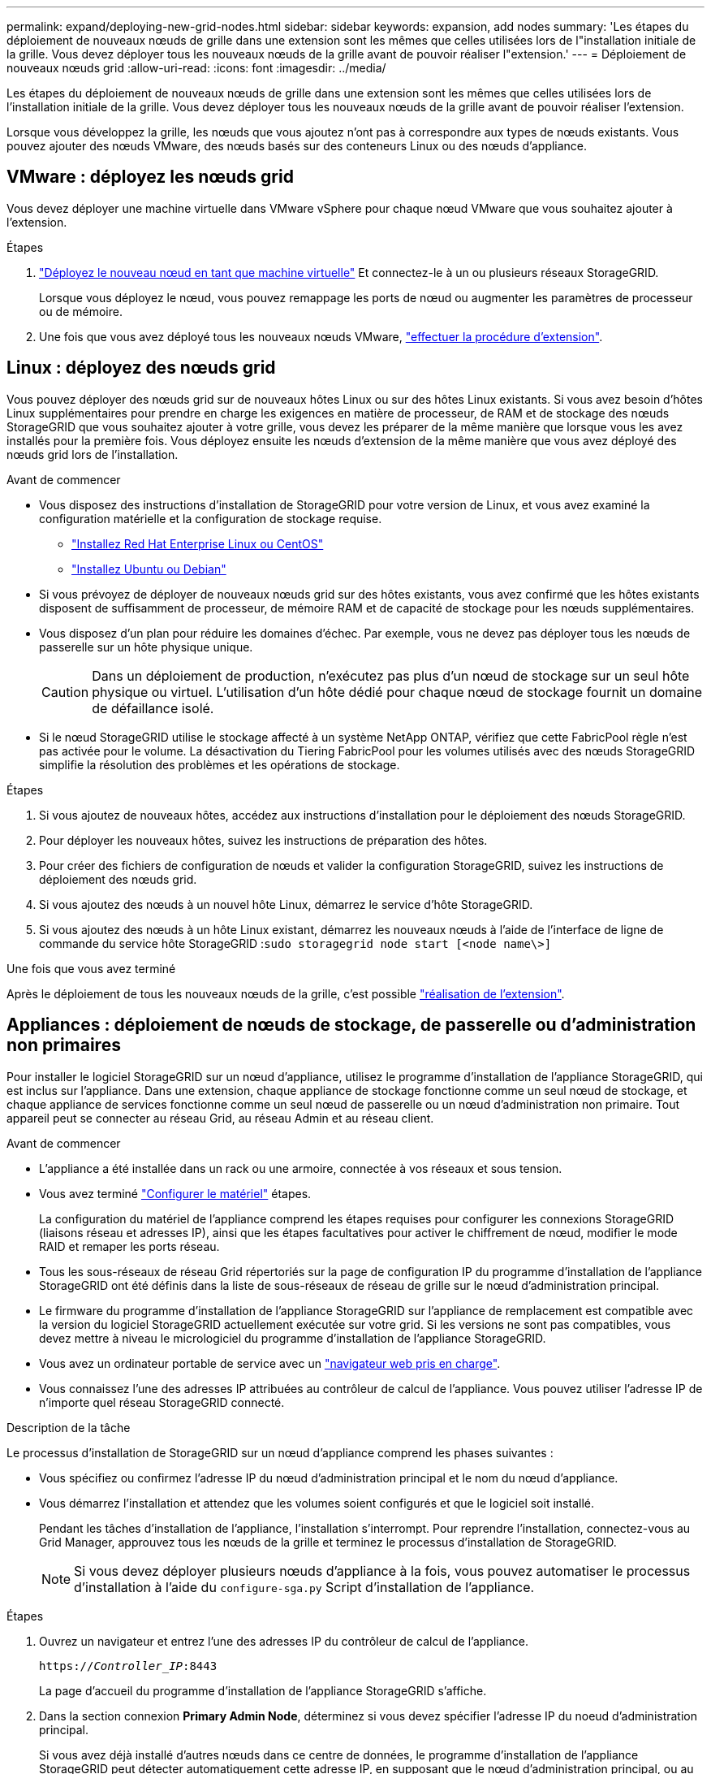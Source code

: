 ---
permalink: expand/deploying-new-grid-nodes.html 
sidebar: sidebar 
keywords: expansion, add nodes 
summary: 'Les étapes du déploiement de nouveaux nœuds de grille dans une extension sont les mêmes que celles utilisées lors de l"installation initiale de la grille. Vous devez déployer tous les nouveaux nœuds de la grille avant de pouvoir réaliser l"extension.' 
---
= Déploiement de nouveaux nœuds grid
:allow-uri-read: 
:icons: font
:imagesdir: ../media/


[role="lead"]
Les étapes du déploiement de nouveaux nœuds de grille dans une extension sont les mêmes que celles utilisées lors de l'installation initiale de la grille. Vous devez déployer tous les nouveaux nœuds de la grille avant de pouvoir réaliser l'extension.

Lorsque vous développez la grille, les nœuds que vous ajoutez n'ont pas à correspondre aux types de nœuds existants. Vous pouvez ajouter des nœuds VMware, des nœuds basés sur des conteneurs Linux ou des nœuds d'appliance.



== VMware : déployez les nœuds grid

Vous devez déployer une machine virtuelle dans VMware vSphere pour chaque nœud VMware que vous souhaitez ajouter à l'extension.

.Étapes
. link:../vmware/deploying-storagegrid-node-as-virtual-machine.html["Déployez le nouveau nœud en tant que machine virtuelle"] Et connectez-le à un ou plusieurs réseaux StorageGRID.
+
Lorsque vous déployez le nœud, vous pouvez remappage les ports de nœud ou augmenter les paramètres de processeur ou de mémoire.

. Une fois que vous avez déployé tous les nouveaux nœuds VMware, link:performing-expansion.html["effectuer la procédure d'extension"].




== Linux : déployez des nœuds grid

Vous pouvez déployer des nœuds grid sur de nouveaux hôtes Linux ou sur des hôtes Linux existants. Si vous avez besoin d'hôtes Linux supplémentaires pour prendre en charge les exigences en matière de processeur, de RAM et de stockage des nœuds StorageGRID que vous souhaitez ajouter à votre grille, vous devez les préparer de la même manière que lorsque vous les avez installés pour la première fois. Vous déployez ensuite les nœuds d'extension de la même manière que vous avez déployé des nœuds grid lors de l'installation.

.Avant de commencer
* Vous disposez des instructions d'installation de StorageGRID pour votre version de Linux, et vous avez examiné la configuration matérielle et la configuration de stockage requise.
+
** link:../rhel/index.html["Installez Red Hat Enterprise Linux ou CentOS"]
** link:../ubuntu/index.html["Installez Ubuntu ou Debian"]


* Si vous prévoyez de déployer de nouveaux nœuds grid sur des hôtes existants, vous avez confirmé que les hôtes existants disposent de suffisamment de processeur, de mémoire RAM et de capacité de stockage pour les nœuds supplémentaires.
* Vous disposez d'un plan pour réduire les domaines d'échec. Par exemple, vous ne devez pas déployer tous les nœuds de passerelle sur un hôte physique unique.
+

CAUTION: Dans un déploiement de production, n'exécutez pas plus d'un nœud de stockage sur un seul hôte physique ou virtuel. L'utilisation d'un hôte dédié pour chaque nœud de stockage fournit un domaine de défaillance isolé.

* Si le nœud StorageGRID utilise le stockage affecté à un système NetApp ONTAP, vérifiez que cette FabricPool règle n'est pas activée pour le volume. La désactivation du Tiering FabricPool pour les volumes utilisés avec des nœuds StorageGRID simplifie la résolution des problèmes et les opérations de stockage.


.Étapes
. Si vous ajoutez de nouveaux hôtes, accédez aux instructions d'installation pour le déploiement des nœuds StorageGRID.
. Pour déployer les nouveaux hôtes, suivez les instructions de préparation des hôtes.
. Pour créer des fichiers de configuration de nœuds et valider la configuration StorageGRID, suivez les instructions de déploiement des nœuds grid.
. Si vous ajoutez des nœuds à un nouvel hôte Linux, démarrez le service d'hôte StorageGRID.
. Si vous ajoutez des nœuds à un hôte Linux existant, démarrez les nouveaux nœuds à l'aide de l'interface de ligne de commande du service hôte StorageGRID :``sudo storagegrid node start [<node name\>]``


.Une fois que vous avez terminé
Après le déploiement de tous les nouveaux nœuds de la grille, c'est possible link:performing-expansion.html["réalisation de l'extension"].



== Appliances : déploiement de nœuds de stockage, de passerelle ou d'administration non primaires

Pour installer le logiciel StorageGRID sur un nœud d'appliance, utilisez le programme d'installation de l'appliance StorageGRID, qui est inclus sur l'appliance. Dans une extension, chaque appliance de stockage fonctionne comme un seul nœud de stockage, et chaque appliance de services fonctionne comme un seul nœud de passerelle ou un nœud d'administration non primaire. Tout appareil peut se connecter au réseau Grid, au réseau Admin et au réseau client.

.Avant de commencer
* L'appliance a été installée dans un rack ou une armoire, connectée à vos réseaux et sous tension.
* Vous avez terminé link:../installconfig/configuring-hardware.html["Configurer le matériel"] étapes.
+
La configuration du matériel de l'appliance comprend les étapes requises pour configurer les connexions StorageGRID (liaisons réseau et adresses IP), ainsi que les étapes facultatives pour activer le chiffrement de nœud, modifier le mode RAID et remaper les ports réseau.

* Tous les sous-réseaux de réseau Grid répertoriés sur la page de configuration IP du programme d'installation de l'appliance StorageGRID ont été définis dans la liste de sous-réseaux de réseau de grille sur le nœud d'administration principal.
* Le firmware du programme d'installation de l'appliance StorageGRID sur l'appliance de remplacement est compatible avec la version du logiciel StorageGRID actuellement exécutée sur votre grid. Si les versions ne sont pas compatibles, vous devez mettre à niveau le micrologiciel du programme d'installation de l'appliance StorageGRID.
* Vous avez un ordinateur portable de service avec un link:../admin/web-browser-requirements.html["navigateur web pris en charge"].
* Vous connaissez l'une des adresses IP attribuées au contrôleur de calcul de l'appliance. Vous pouvez utiliser l'adresse IP de n'importe quel réseau StorageGRID connecté.


.Description de la tâche
Le processus d'installation de StorageGRID sur un nœud d'appliance comprend les phases suivantes :

* Vous spécifiez ou confirmez l'adresse IP du nœud d'administration principal et le nom du nœud d'appliance.
* Vous démarrez l'installation et attendez que les volumes soient configurés et que le logiciel soit installé.
+
Pendant les tâches d'installation de l'appliance, l'installation s'interrompt. Pour reprendre l'installation, connectez-vous au Grid Manager, approuvez tous les nœuds de la grille et terminez le processus d'installation de StorageGRID.

+

NOTE: Si vous devez déployer plusieurs nœuds d'appliance à la fois, vous pouvez automatiser le processus d'installation à l'aide du `configure-sga.py` Script d'installation de l'appliance.



.Étapes
. Ouvrez un navigateur et entrez l'une des adresses IP du contrôleur de calcul de l'appliance.
+
`https://_Controller_IP_:8443`

+
La page d'accueil du programme d'installation de l'appliance StorageGRID s'affiche.

. Dans la section connexion *Primary Admin Node*, déterminez si vous devez spécifier l'adresse IP du noeud d'administration principal.
+
Si vous avez déjà installé d'autres nœuds dans ce centre de données, le programme d'installation de l'appliance StorageGRID peut détecter automatiquement cette adresse IP, en supposant que le nœud d'administration principal, ou au moins un autre nœud de grille avec ADMIN_IP configuré, soit présent sur le même sous-réseau.

. Si cette adresse IP n'apparaît pas ou si vous devez la modifier, spécifiez l'adresse :
+
[cols="1a,2a"]
|===
| Option | Description 


 a| 
Entrée IP manuelle
 a| 
.. Décochez la case *Activer la découverte du noeud d'administration*.
.. Saisissez l'adresse IP manuellement.
.. Cliquez sur *Enregistrer*.
.. Attendez que l'état de connexion de la nouvelle adresse IP soit prêt.




 a| 
Détection automatique de tous les nœuds d'administration principaux connectés
 a| 
.. Cochez la case *Activer la découverte du noeud d'administration*.
.. Attendez que la liste des adresses IP découvertes s'affiche.
.. Sélectionnez le nœud d'administration principal de la grille dans laquelle ce nœud de stockage de l'appliance sera déployé.
.. Cliquez sur *Enregistrer*.
.. Attendez que l'état de connexion de la nouvelle adresse IP soit prêt.


|===
. Dans le champ *Nom du noeud*, entrez le nom que vous souhaitez utiliser pour ce noeud de l'appliance, puis sélectionnez *Enregistrer*.
+
Le nom de nœud est attribué à ce nœud d'appliance dans le système StorageGRID. Elle s'affiche sur la page nœuds (onglet Présentation) dans Grid Manager. Si nécessaire, vous pouvez modifier le nom du nœud lors de l'approbation.

. Dans la section *installation*, confirmez que l'état actuel est « prêt à démarrer l'installation de _node_ dans la grille avec le noeud d'administration principal _admin_ip_» et que le bouton *Démarrer l'installation* est activé.
+
Si le bouton *Start installation* n'est pas activé, vous devrez peut-être modifier la configuration réseau ou les paramètres de port. Pour obtenir des instructions, reportez-vous aux instructions d'entretien de votre appareil.

. Dans la page d'accueil du programme d'installation de l'appliance StorageGRID, sélectionnez *Démarrer l'installation*.
+
image::../media/appliance_installer_home_start_installation_enabled.gif[Cette image est décrite par le texte environnant.]

+
L'état actuel passe à « installation en cours » et la page installation du moniteur s'affiche.

. Si votre extension inclut plusieurs nœuds d'appliance, répétez les étapes précédentes pour chaque appliance.
+

NOTE: Si vous devez déployer plusieurs nœuds de stockage d'appliance à la fois, vous pouvez automatiser le processus d'installation à l'aide du script d'installation de l'appliance configure-sga.py.

. Si vous devez accéder manuellement à la page installation du moniteur, sélectionnez *installation du moniteur* dans la barre de menus.
+
La page installation du moniteur affiche la progression de l'installation.

+
image::../media/monitor_installation_configure_storage.gif[Cette image est expliquée par le texte qui l'entoure.]

+
La barre d'état bleue indique la tâche en cours. Les barres d'état vertes indiquent que les tâches ont été effectuées avec succès.

+

NOTE: Le programme d'installation s'assure que les tâches terminées lors d'une installation précédente ne sont pas réexécutées. Si vous exécutez à nouveau une installation, toutes les tâches qui n'ont pas besoin d'être réexécutées s'affichent avec une barre d'état verte et un état de « `barrét' ».

. Passez en revue l'état d'avancement des deux premières étapes d'installation.
+
*1. Configurer l'appliance*

+
Au cours de cette étape, l'un des processus suivants se produit :

+
** Pour une appliance de stockage, le programme d'installation se connecte au contrôleur de stockage, efface toute configuration existante, communique avec SANtricity OS pour configurer les volumes et configure les paramètres de l'hôte.
** Pour une appliance de services, le programme d'installation efface toute configuration existante des disques du contrôleur de calcul et configure les paramètres de l'hôte.
+
*2. Installez OS*

+
Au cours de cette étape, le programme d'installation copie l'image du système d'exploitation de base pour StorageGRID sur l'appliance.



. Continuez à surveiller la progression de l'installation jusqu'à ce qu'un message s'affiche dans la fenêtre de la console, vous invitant à utiliser le gestionnaire de grille pour approuver le nœud.
+

NOTE: Attendez que tous les nœuds ajoutés à cette extension soient prêts pour approbation avant de passer à Grid Manager pour approuver les nœuds.

+
image::../media/monitor_installation_install_sgws.gif[Cette image est expliquée par le texte qui l'entoure.]


